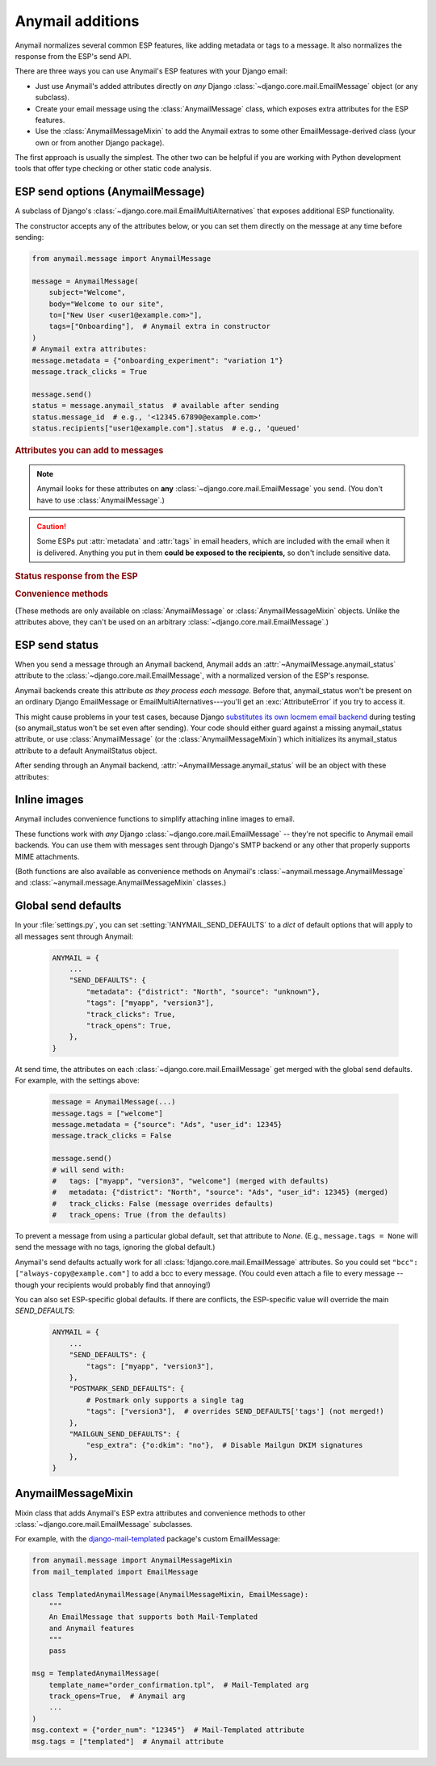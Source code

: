 .. module:: anymail.message

.. _anymail-send-features:

Anymail additions
=================

Anymail normalizes several common ESP features, like adding
metadata or tags to a message. It also normalizes the response
from the ESP's send API.

There are three ways you can use Anymail's ESP features with
your Django email:

* Just use Anymail's added attributes directly on *any* Django
  :class:`~django.core.mail.EmailMessage` object (or any subclass).

* Create your email message using the :class:`AnymailMessage` class,
  which exposes extra attributes for the ESP features.

* Use the :class:`AnymailMessageMixin` to add the Anymail extras
  to some other EmailMessage-derived class (your own or from
  another Django package).

The first approach is usually the simplest. The other two can be
helpful if you are working with Python development tools that
offer type checking or other static code analysis.


.. _anymail-send-options:

ESP send options (AnymailMessage)
---------------------------------

.. class:: AnymailMessage

    A subclass of Django's :class:`~django.core.mail.EmailMultiAlternatives`
    that exposes additional ESP functionality.

    The constructor accepts any of the attributes below, or you can set
    them directly on the message at any time before sending:

    .. code-block:: python

        from anymail.message import AnymailMessage

        message = AnymailMessage(
            subject="Welcome",
            body="Welcome to our site",
            to=["New User <user1@example.com>"],
            tags=["Onboarding"],  # Anymail extra in constructor
        )
        # Anymail extra attributes:
        message.metadata = {"onboarding_experiment": "variation 1"}
        message.track_clicks = True

        message.send()
        status = message.anymail_status  # available after sending
        status.message_id  # e.g., '<12345.67890@example.com>'
        status.recipients["user1@example.com"].status  # e.g., 'queued'


    .. rubric:: Attributes you can add to messages

    .. note::

        Anymail looks for these attributes on **any**
        :class:`~django.core.mail.EmailMessage` you send.
        (You don't have to use :class:`AnymailMessage`.)

    .. attribute:: metadata

        Set this to a `dict` of metadata values the ESP should store
        with the message, for later search and retrieval.

        .. code-block:: python

            message.metadata = {"customer": customer.id,
                                "order": order.reference_number}

        ESPs have differing restrictions on metadata content.
        For portability, it's best to stick to alphanumeric keys, and values
        that are numbers or strings.

        You should format any non-string data into a string before setting it
        as metadata. See :ref:`formatting-merge-data`.


    .. attribute:: tags

        Set this to a `list` of `str` tags to apply to the message (usually
        for segmenting ESP reporting).

        .. code-block:: python

            message.tags = ["Order Confirmation", "Test Variant A"]

        ESPs have differing restrictions on tags. For portability,
        it's best to stick with strings that start with an alphanumeric
        character. (Also, Postmark only allows a single tag per message.)


    .. caution::

        Some ESPs put :attr:`metadata` and :attr:`tags` in email headers,
        which are included with the email when it is delivered. Anything you
        put in them **could be exposed to the recipients,** so don't
        include sensitive data.


    .. attribute:: track_opens

        Set this to `True` or `False` to override your ESP account default
        setting for tracking when users open a message.

        .. code-block:: python

            message.track_opens = True


    .. attribute:: track_clicks

        Set this to `True` or `False` to override your ESP account default
        setting for tracking when users click on a link in a message.

        .. code-block:: python

            message.track_clicks = False


    .. attribute:: send_at

        Set this to a `~datetime.datetime`, `~datetime.date` to
        have the ESP wait until the specified time to send the message.
        (You can also use a `float` or `int`, which will be treated
        as a POSIX timestamp as in :func:`time.time`.)

        .. code-block:: python

            from datetime import datetime, timedelta
            from django.utils.timezone import utc

            message.send_at = datetime.now(utc) + timedelta(hours=1)

        To avoid confusion, it's best to provide either an *aware*
        `~datetime.datetime` (one that has its tzinfo set), or an
        `int` or `float` seconds-since-the-epoch timestamp.

        If you set :attr:`!send_at` to a `~datetime.date` or a *naive*
        `~datetime.datetime` (without a timezone), Anymail will interpret it in
        Django's :ref:`current timezone <django:default-current-time-zone>`.
        (Careful: :meth:`datetime.now() <datetime.datetime.now>` returns a *naive*
        datetime, unless you call it with a timezone like in the example above.)

        The sent message will be held for delivery by your ESP -- not locally by Anymail.


    .. attribute:: esp_extra

      Set this to a `dict` of additional, ESP-specific settings for the message.

      Using this attribute is inherently non-portable between ESPs, and is
      intended as an "escape hatch" for accessing functionality that Anymail
      doesn't (or doesn't yet) support.

      See the notes for each :ref:`specific ESP <supported-esps>` for information
      on its :attr:`!esp_extra` handling.


    .. rubric:: Status response from the ESP

    .. attribute:: anymail_status

        Normalized response from the ESP API's send call. Anymail adds this
        to each :class:`~django.core.mail.EmailMessage` as it is sent.

        The value is an :class:`AnymailStatus`.
        See :ref:`esp-send-status` for details.


    .. rubric:: Convenience methods

    (These methods are only available on :class:`AnymailMessage` or
    :class:`AnymailMessageMixin` objects. Unlike the attributes above,
    they can't be used on an arbitrary :class:`~django.core.mail.EmailMessage`.)

    .. method:: attach_inline_image_file(path, subtype=None, idstring="img", domain=None)

        Attach an inline (embedded) image to the message and return its :mailheader:`Content-ID`.

        This calls :func:`attach_inline_image_file` on the message. See :ref:`inline-images`
        for details and an example.


    .. method:: attach_inline_image(content, filename=None, subtype=None, idstring="img", domain=None)

        Attach an inline (embedded) image to the message and return its :mailheader:`Content-ID`.

        This calls :func:`attach_inline_image` on the message. See :ref:`inline-images`
        for details and an example.


.. _esp-send-status:

ESP send status
---------------

.. class:: AnymailStatus

    When you send a message through an Anymail backend, Anymail adds
    an :attr:`~AnymailMessage.anymail_status` attribute to the
    :class:`~django.core.mail.EmailMessage`, with a normalized version
    of the ESP's response.

    Anymail backends create this attribute *as they process each message.*
    Before that, anymail_status won't be present on an ordinary Django
    EmailMessage or EmailMultiAlternatives---you'll get an :exc:`AttributeError`
    if you try to access it.

    This might cause problems in your test cases, because Django
    `substitutes its own locmem email backend`_ during testing (so anymail_status
    won't be set even after sending). Your code should either guard against
    a missing anymail_status attribute, or use :class:`AnymailMessage`
    (or the :class:`AnymailMessageMixin`) which initializes its anymail_status
    attribute to a default AnymailStatus object.

    After sending through an Anymail backend,
    :attr:`~AnymailMessage.anymail_status` will be an object with these attributes:

    .. attribute:: message_id

        The message id assigned by the ESP, or `None` if the send call failed.

        The exact format varies by ESP. Some use a UUID or similar;
        some use an :rfc:`2822` :mailheader:`Message-ID` as the id:

        .. code-block:: python

            message.anymail_status.message_id
            # '<20160306015544.116301.25145@example.org>'

        Some ESPs assign a unique message ID for *each recipient* (to, cc, bcc)
        of a single message. In that case, :attr:`!message_id` will be a
        `set` of all the message IDs across all recipients:

        .. code-block:: python

            message.anymail_status.message_id
            # set(['16fd2706-8baf-433b-82eb-8c7fada847da',
            #      '886313e1-3b8a-5372-9b90-0c9aee199e5d'])


    .. attribute:: status

        A `set` of send statuses, across all recipients (to, cc, bcc) of the
        message, or `None` if the send call failed.

        .. code-block:: python

            message1.anymail_status.status
            # set(['queued'])  # all recipients were queued
            message2.anymail_status.status
            # set(['rejected', 'sent'])  # at least one recipient was sent,
                                         # and at least one rejected

            # This is an easy way to check there weren't any problems:
            if message3.anymail_status.status.issubset({'queued', 'sent'}):
                print("ok!")

        Anymail normalizes ESP sent status to one of these values:

          * `'sent'` the ESP has sent the message
            (though it may or may not end up delivered)
          * `'queued'` the ESP has accepted the message
            and will try to send it asynchronously
          * `'invalid'` the ESP considers the sender or recipient email invalid
          * `'rejected'` the recipient is on an ESP blacklist
            (unsubscribe, previous bounces, etc.)
          * `'failed'` the attempt to send failed for some other reason
          * `'unknown'` anything else

        Not all ESPs check recipient emails during the send API call -- some
        simply queue the message, and report problems later. In that case,
        you can use Anymail's :ref:`event-tracking` features to be notified
        of delivery status events.


    .. attribute:: recipients

        A `dict` of per-recipient message ID and status values.

        The dict is keyed by each recipient's base email address
        (ignoring any display name). Each value in the dict is
        an object with `status` and `message_id` properties:

        .. code-block:: python

            message = EmailMultiAlternatives(
                to=["you@example.com", "Me <me@example.com>"],
                subject="Re: The apocalypse")
            message.send()

            message.anymail_status.recipients["you@example.com"].status
            # 'sent'
            message.anymail_status.recipients["me@example.com"].status
            # 'queued'
            message.anymail_status.recipients["me@example.com"].message_id
            # '886313e1-3b8a-5372-9b90-0c9aee199e5d'

        Will be an empty dict if the send call failed.


    .. attribute:: esp_response

        The raw response from the ESP API call. The exact type varies by
        backend. Accessing this is inherently non-portable.

        .. code-block:: python

            # This will work with a requests-based backend:
            message.anymail_status.esp_response.json()


.. _substitutes its own locmem email backend:
   https://docs.djangoproject.com/en/stable/topics/testing/tools/#email-services


.. _inline-images:

Inline images
-------------

Anymail includes convenience functions to simplify attaching inline images to email.

These functions work with *any* Django :class:`~django.core.mail.EmailMessage` --
they're not specific to Anymail email backends. You can use them with messages sent
through Django's SMTP backend or any other that properly supports MIME attachments.

(Both functions are also available as convenience methods on Anymail's
:class:`~anymail.message.AnymailMessage` and :class:`~anymail.message.AnymailMessageMixin`
classes.)

.. function:: attach_inline_image_file(message, path, subtype=None, idstring="img", domain=None)

    Attach an inline (embedded) image to the message and return its :mailheader:`Content-ID`.

    In your HTML message body, prefix the returned id with `cid:` to make an
    `<img>` src attribute:

    .. code-block:: python

        from django.core.mail import EmailMultiAlternatives
        from anymail.message import attach_inline_image_file

        message = EmailMultiAlternatives( ... )
        cid = attach_inline_image_file(message, 'path/to/picture.jpg')
        html = '... <img alt="Picture" src="cid:%s"> ...' % cid
        message.attach_alternative(html, 'text/html')

        message.send()


    `message` must be an :class:`~django.core.mail.EmailMessage` (or subclass) object.

    `path` must be the pathname to an image file. (Its basename will also be used as the
    attachment's filename, which may be visible in some email clients.)

    `subtype` is an optional MIME :mimetype:`image` subtype, e.g., `"png"` or `"jpg"`.
    By default, this is determined automatically from the content.

    `idstring` and `domain` are optional, and are passed to Python's
    :func:`~email.utils.make_msgid` to generate the :mailheader:`Content-ID`.
    Generally the defaults should be fine.
    (But be aware the default `domain` can leak your server's local hostname
    in the resulting email.)


.. function:: attach_inline_image(message, content, filename=None, subtype=None, idstring="img", domain=None)

    This is a version of :func:`attach_inline_image_file` that accepts raw
    image data, rather than reading it from a file.

    `message` must be an :class:`~django.core.mail.EmailMessage` (or subclass) object.

    `content` must be the binary image data

    `filename` is an optional `str` that will be used as as the attachment's
    filename -- e.g., `"picture.jpg"`. This may be visible in email clients that
    choose to display the image as an attachment as well as making it available
    for inline use (this is up to the email client). It should be a base filename,
    without any path info.

    `subtype`, `idstring` and `domain` are as described in :func:`attach_inline_image_file`


.. _send-defaults:

Global send defaults
--------------------

.. setting:: ANYMAIL_SEND_DEFAULTS

In your :file:`settings.py`, you can set :setting:`!ANYMAIL_SEND_DEFAULTS`
to a `dict` of default options that will apply to all messages sent through Anymail:

  .. code-block:: python

      ANYMAIL = {
          ...
          "SEND_DEFAULTS": {
              "metadata": {"district": "North", "source": "unknown"},
              "tags": ["myapp", "version3"],
              "track_clicks": True,
              "track_opens": True,
          },
      }

At send time, the attributes on each :class:`~django.core.mail.EmailMessage`
get merged with the global send defaults. For example, with the
settings above:

  .. code-block:: python

      message = AnymailMessage(...)
      message.tags = ["welcome"]
      message.metadata = {"source": "Ads", "user_id": 12345}
      message.track_clicks = False

      message.send()
      # will send with:
      #   tags: ["myapp", "version3", "welcome"] (merged with defaults)
      #   metadata: {"district": "North", "source": "Ads", "user_id": 12345} (merged)
      #   track_clicks: False (message overrides defaults)
      #   track_opens: True (from the defaults)

To prevent a message from using a particular global default, set that attribute
to `None`. (E.g., ``message.tags = None`` will send the message with no tags,
ignoring the global default.)

Anymail's send defaults actually work for all :class:`!django.core.mail.EmailMessage`
attributes. So you could set ``"bcc": ["always-copy@example.com"]`` to add a bcc
to every message. (You could even attach a file to every message -- though
your recipients would probably find that annoying!)

You can also set ESP-specific global defaults. If there are conflicts,
the ESP-specific value will override the main `SEND_DEFAULTS`:

  .. code-block:: python

      ANYMAIL = {
          ...
          "SEND_DEFAULTS": {
              "tags": ["myapp", "version3"],
          },
          "POSTMARK_SEND_DEFAULTS": {
              # Postmark only supports a single tag
              "tags": ["version3"],  # overrides SEND_DEFAULTS['tags'] (not merged!)
          },
          "MAILGUN_SEND_DEFAULTS": {
              "esp_extra": {"o:dkim": "no"},  # Disable Mailgun DKIM signatures
          },
      }


AnymailMessageMixin
-------------------

.. class:: AnymailMessageMixin

    Mixin class that adds Anymail's ESP extra attributes and convenience methods
    to other :class:`~django.core.mail.EmailMessage` subclasses.

    For example, with the `django-mail-templated`_ package's custom EmailMessage:

    .. code-block:: python

        from anymail.message import AnymailMessageMixin
        from mail_templated import EmailMessage

        class TemplatedAnymailMessage(AnymailMessageMixin, EmailMessage):
            """
            An EmailMessage that supports both Mail-Templated
            and Anymail features
            """
            pass

        msg = TemplatedAnymailMessage(
            template_name="order_confirmation.tpl",  # Mail-Templated arg
            track_opens=True,  # Anymail arg
            ...
        )
        msg.context = {"order_num": "12345"}  # Mail-Templated attribute
        msg.tags = ["templated"]  # Anymail attribute


.. _django-mail-templated: https://pypi.python.org/pypi/django-mail-templated
